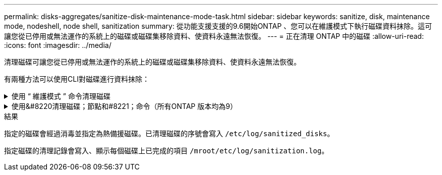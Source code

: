 ---
permalink: disks-aggregates/sanitize-disk-maintenance-mode-task.html 
sidebar: sidebar 
keywords: sanitize, disk, maintenance mode, nodeshell, node shell, sanitization 
summary: 從功能支援支援的9.6開始ONTAP 、您可以在維護模式下執行磁碟資料抹除。這可讓您從已停用或無法運作的系統上的磁碟或磁碟集移除資料、使資料永遠無法恢復。 
---
= 正在清理 ONTAP 中的磁碟
:allow-uri-read: 
:icons: font
:imagesdir: ../media/


[role="lead"]
清理磁碟可讓您從已停用或無法運作的系統上的磁碟或磁碟集移除資料、使資料永遠無法恢復。

有兩種方法可以使用CLI對磁碟進行資料抹除：

.使用 &#8220; 維護模式 &#8221; 命令清理磁碟
[%collapsible]
====
從功能支援支援的9.6開始ONTAP 、您可以在維護模式下執行磁碟資料抹除。

.開始之前
* 磁碟不能是自我加密磁碟（SED）。
+
您必須使用 `storage encryption disk sanitize` 用於清理 SED 的命令。

+
link:../encryption-at-rest/index.html["加密閒置的資料"]



.步驟
. 開機進入維護模式。
+
.. 輸入結束目前的Shell `halt`。
+
隨即顯示載入程式提示。

.. 進入維護模式 `boot_ontap maint`。
+
顯示部分資訊後、會顯示維護模式提示。



. 如果您要清理的磁碟已分割、請取消分割每個磁碟：
+

NOTE: 取消磁碟分割的命令只能在診斷層級使用、而且只能在NetApp支援監督下執行。強烈建議您先聯絡NetApp支援部門、再繼續進行。
您也可以參閱知識庫文章 link:https://kb.netapp.com/Advice_and_Troubleshooting/Data_Storage_Systems/FAS_Systems/How_to_unpartition_a_spare_drive_in_ONTAP["如何在ONTAP 支援的情況下取消磁碟分割"^]

+
`disk unpartition <disk_name>`

. 清除指定的磁碟：
+
`disk sanitize start [-p <pattern1>|-r [-p <pattern2>|-r [-p <pattern3>|-r]]] [-c <cycle_count>] <disk_list>`

+

NOTE: 切勿關閉節點的電源、中斷儲存連線、或是在清理時移除目標磁碟。如果在格式化階段中斷掃毒、則必須重新啟動格式化階段、並允許在磁碟經過消毒並準備好返回備用集區之前完成。如果您需要中止清理程序、可以使用來中止 `disk sanitize abort` 命令。如果指定的磁碟正在進行資料抹除的格式化階段、則在該階段完成之前不會發生中止。

+
 `-p` `<pattern1>` `-p` `<pattern2>` `-p` `<pattern3>`指定一個由一到三個使用者定義的十六進位位位元組覆寫模式的週期，可連續套用至正在進行清理的磁碟。預設模式為三次通過、第一次使用的是0x55、第二次使用的是0xAA、第三次使用的是0x3c。

+
`-r` 以隨機覆寫取代任何或所有 Pass 的模式覆寫。

+
`-c` `<cycle_count>`指定套用指定覆寫模式的次數。預設值為一個週期。最大值為七個週期。

+
`<disk_list>`指定要清理的備用磁碟 ID 的空間分隔清單。

. 如有需要、請檢查磁碟清理程序的狀態：
+
`disk sanitize status [<disk_list>]`

. 在資料抹除程序完成後、將每個磁碟的磁碟恢復為備援狀態：
+
`disk sanitize release <disk_name>`

. 結束維護模式。


====
.使用&#8220清理磁碟；節點和#8221；命令（所有ONTAP 版本均為9）
[%collapsible]
====
在節點上使用 nodesdesh 命令啟用磁碟清理功能之後，就無法停用該功能。

.開始之前
* 磁碟必須是備用磁碟；它們必須由節點擁有，但不能用於本機層。
+
如果磁碟已分割，則兩個磁碟分割都不能在本機層中使用。

* 磁碟不能是自我加密磁碟（SED）。
+
您必須使用 `storage encryption disk sanitize` 用於清理 SED 的命令。

+
link:../encryption-at-rest/index.html["加密閒置的資料"]

* 磁碟不能是儲存資源池的一部分。


.步驟
. 如果您要清理的磁碟已分割、請取消分割每個磁碟：
+
--

NOTE: 取消磁碟分割的命令只能在診斷層級使用、而且只能在NetApp支援監督下執行。** 強烈建議您在繼續之前聯絡 NetApp 支援中心。 ** 您也可以參閱知識庫文件 link:https://kb.netapp.com/Advice_and_Troubleshooting/Data_Storage_Systems/FAS_Systems/How_to_unpartition_a_spare_drive_in_ONTAP["如何在ONTAP 支援的情況下取消磁碟分割"^]。

--
+
`disk unpartition <disk_name>`

. 輸入要清理磁碟的節點節點節點的節點節點節點：
+
`system node run -node <node_name>`

. 啟用磁碟資料抹除：
+
`options licensed_feature.disk_sanitization.enable on`

+
系統會要求您確認命令、因為命令無法還原。

. 切換至節點的進階權限層級：
+
`priv set advanced`

. 清除指定的磁碟：
+
`disk sanitize start [-p <pattern1>|-r [-p <pattern2>|-r [-p <pattern3>|-r]]] [-c <cycle_count>] <disk_list>`

+

NOTE: 請勿關閉節點電源、中斷儲存連線或移除目標
磁碟正在進行掃毒。如果在格式化階段中斷清理、則會中斷格式化
必須重新啟動階段、並允許在磁碟進行清理並準備就緒之前完成
已返回備援集區。如果您需要中止清理程序、您可以使用磁碟清理來進行
中止命令。如果指定的磁碟正在進行資料清理的格式化階段、則會執行
在階段完成之前不會發生中止。

+
`-p <pattern1> -p <pattern2> -p <pattern3>`指定一個由一到三個使用者定義的十六進位位位元組覆寫模式的週期，可連續套用至正在進行清理的磁碟。預設模式為三次通過、第一次使用的是0x55、第二次使用的是0xAA、第三次使用的是0x3c。

+
`-r` 以隨機覆寫取代任何或所有 Pass 的模式覆寫。

+
`-c <cycle_count>`指定套用指定覆寫模式的次數。

+
預設值為一個週期。最大值為七個週期。

+
`<disk_list>`指定要清理的備用磁碟 ID 的空間分隔清單。

. 若要檢查磁碟資料抹除程序的狀態：
+
`disk sanitize status [<disk_list>]`

. 在資料抹除程序完成後、將磁碟恢復為備援狀態：
+
`disk sanitize release <disk_name>`

. 返回nodesdro重 管理權限層級：
+
`priv set admin`

. 返回ONTAP 到CLI：
+
`exit`

. 確定所有磁碟是否都返回到備援狀態：
+
`storage aggregate show-spare-disks`

+
[cols="1,2"]
|===


| 如果... | 然後... 


| 所有已消毒的磁碟均列為備援磁碟 | 您已完成。磁碟已消毒且處於備援狀態。 


| 部分已消毒的磁碟並未列為備援磁碟  a| 
完成下列步驟：

.. 進入進階權限模式：
+
`set -privilege advanced`

.. 將未指派的已消毒磁碟指派給每個磁碟的適當節點：
+
`storage disk assign -disk <disk_name> -owner <node_name>`

.. 將每個磁碟的磁碟恢復為備援狀態：
+
`storage disk unfail -disk <disk_name> -s -q`

.. 返回管理模式：
+
`set -privilege admin`



|===


====
.結果
指定的磁碟會經過消毒並指定為熱備援磁碟。已清理磁碟的序號會寫入 `/etc/log/sanitized_disks`。

指定磁碟的清理記錄會寫入、顯示每個磁碟上已完成的項目 `/mroot/etc/log/sanitization.log`。
